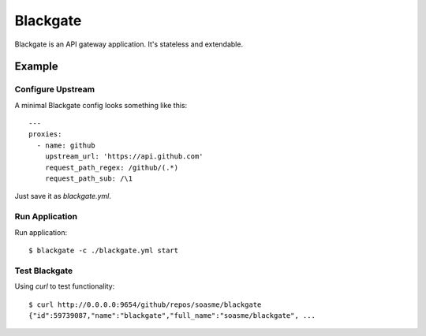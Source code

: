 Blackgate
=========

Blackgate is an API gateway application.  It's stateless and extendable.

Example
--------

Configure Upstream
```````````````````

A minimal Blackgate config looks something like this::

    ---
    proxies:
      - name: github
        upstream_url: 'https://api.github.com'
        request_path_regex: /github/(.*)
        request_path_sub: /\1

Just save it as `blackgate.yml`.

Run Application
```````````````````


Run application::

    $ blackgate -c ./blackgate.yml start


Test Blackgate
```````````````````

Using `curl` to test functionality::

    $ curl http://0.0.0.0:9654/github/repos/soasme/blackgate
    {"id":59739087,"name":"blackgate","full_name":"soasme/blackgate", ...
